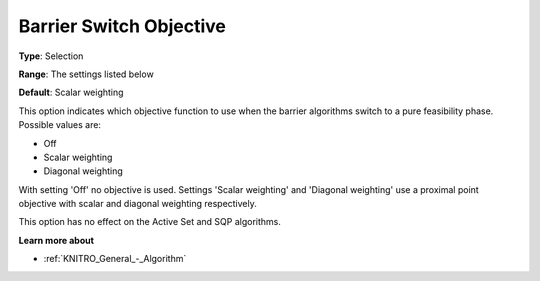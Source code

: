 .. _KNITRO_IP_-_Barrier_Switch_Objective:


Barrier Switch Objective
========================



**Type**:	Selection	

**Range**:	The settings listed below	

**Default**:	Scalar weighting	



This option indicates which objective function to use when the barrier algorithms switch to a pure feasibility phase. Possible values are:



*	Off
*	Scalar weighting
*	Diagonal weighting




With setting 'Off' no objective is used. Settings 'Scalar weighting' and 'Diagonal weighting' use a proximal point objective with scalar and diagonal weighting respectively.





This option has no effect on the Active Set and SQP algorithms.





**Learn more about** 

*	:ref:`KNITRO_General_-_Algorithm` 
